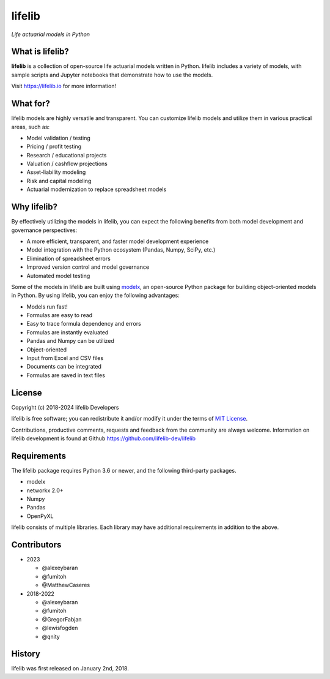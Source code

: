 lifelib
==========
*Life actuarial models in Python*

.. image:: https://img.shields.io/pypi/pyversions/lifelib
    :target: https://pypi.org/project/lifelib/

.. image:: https://img.shields.io/pypi/v/lifelib
    :target: https://pypi.org/project/lifelib/

.. image:: https://img.shields.io/pypi/l/lifelib
    :target: https://github.com/lifelib-dev/lifelib/blob/master/LICENSE.txt


What is lifelib?
-------------------

**lifelib** is a collection of open-source life actuarial models written in Python.
lifelib includes a variety of models, with sample scripts
and Jupyter notebooks that demonstrate how to use the models.

Visit https://lifelib.io for more information!

What for?
---------

lifelib models are highly versatile and transparent.
You can customize lifelib models and utilize them
in various practical areas, such as:

- Model validation / testing
- Pricing / profit testing
- Research / educational projects
- Valuation / cashflow projections
- Asset-liability modeling
- Risk and capital modeling
- Actuarial modernization to replace spreadsheet models


Why lifelib?
------------

By effectively utilizing the models in lifelib,
you can expect the following benefits from both model development and governance perspectives:

- A more efficient, transparent, and faster model development experience
- Model integration with the Python ecosystem (Pandas, Numpy, SciPy, etc.)
- Elimination of spreadsheet errors
- Improved version control and model governance
- Automated model testing

Some of the models in lifelib are built using `modelx`_, an open-source
Python package for building object-oriented models in Python.
By using lifelib, you can enjoy the following advantages:

* Models run fast!
* Formulas are easy to read
* Easy to trace formula dependency and errors
* Formulas are instantly evaluated
* Pandas and Numpy can be utilized
* Object-oriented
* Input from Excel and CSV files
* Documents can be integrated
* Formulas are saved in text files

.. _modelx: http://docs.modelx.io


License
-------
Copyright (c) 2018-2024 lifelib Developers

lifelib is free software; you can redistribute it and/or
modify it under the terms of
`MIT License
<https://github.com/lifelib-dev/lifelib/blob/master/LICENSE.txt>`_.

Contributions, productive comments, requests and feedback from the community
are always welcome. Information on lifelib development is found at Github
https://github.com/lifelib-dev/lifelib

Requirements
------------

The lifelib package requires Python 3.6 or newer,
and the following third-party packages.

* modelx
* networkx 2.0+
* Numpy
* Pandas
* OpenPyXL

lifelib consists of multiple libraries.
Each library may have additional requirements in addition to the above.


Contributors
------------

* 2023

  - @alexeybaran
  - @fumitoh
  - @MatthewCaseres

* 2018-2022

  - @alexeybaran
  - @fumitoh
  - @GregorFabjan
  - @lewisfogden
  - @qnity

History
-------
lifelib was first released on January 2nd, 2018.

